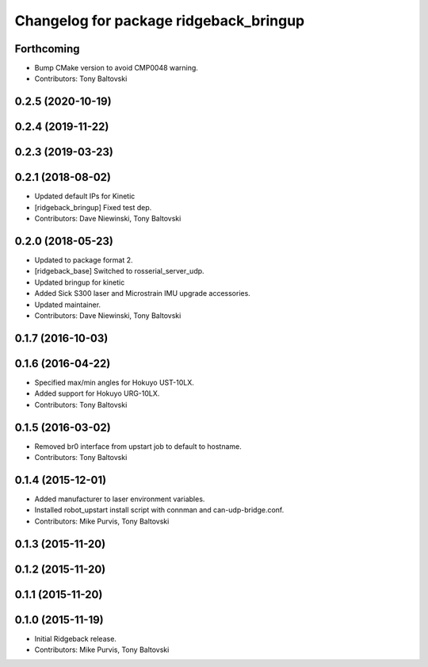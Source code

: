 ^^^^^^^^^^^^^^^^^^^^^^^^^^^^^^^^^^^^^^^
Changelog for package ridgeback_bringup
^^^^^^^^^^^^^^^^^^^^^^^^^^^^^^^^^^^^^^^

Forthcoming
-----------
* Bump CMake version to avoid CMP0048 warning.
* Contributors: Tony Baltovski

0.2.5 (2020-10-19)
------------------

0.2.4 (2019-11-22)
------------------

0.2.3 (2019-03-23)
------------------

0.2.1 (2018-08-02)
------------------
* Updated default IPs for Kinetic
* [ridgeback_bringup] Fixed test dep.
* Contributors: Dave Niewinski, Tony Baltovski

0.2.0 (2018-05-23)
------------------
* Updated to package format 2.
* [ridgeback_base] Switched to rosserial_server_udp.
* Updated bringup for kinetic
* Added Sick S300 laser and Microstrain IMU upgrade accessories.
* Updated maintainer.
* Contributors: Dave Niewinski, Tony Baltovski

0.1.7 (2016-10-03)
------------------

0.1.6 (2016-04-22)
------------------
* Specified max/min angles for Hokuyo UST-10LX.
* Added support for Hokuyo URG-10LX.
* Contributors: Tony Baltovski

0.1.5 (2016-03-02)
------------------
* Removed br0 interface from upstart job to default to hostname.
* Contributors: Tony Baltovski

0.1.4 (2015-12-01)
------------------
* Added manufacturer to laser environment variables.
* Installed robot_upstart install script with connman and can-udp-bridge.conf.
* Contributors: Mike Purvis, Tony Baltovski

0.1.3 (2015-11-20)
------------------

0.1.2 (2015-11-20)
------------------

0.1.1 (2015-11-20)
------------------

0.1.0 (2015-11-19)
------------------
* Initial Ridgeback release.
* Contributors: Mike Purvis, Tony Baltovski
